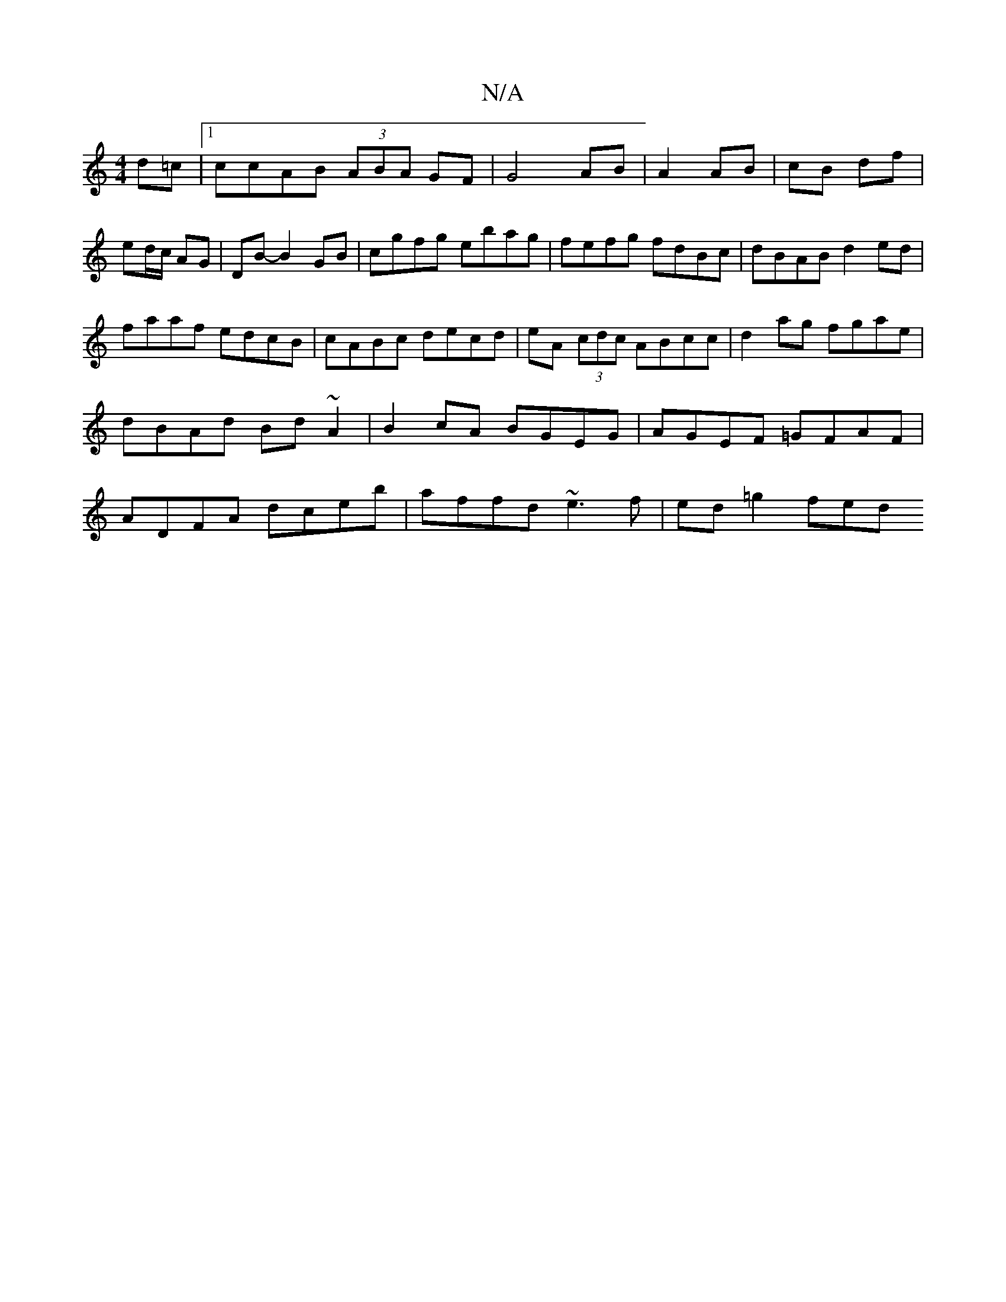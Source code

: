 X:1
T:N/A
M:4/4
R:N/A
K:Cmajor
2 d=c|1 ccAB (3ABA GF|G4 AB|A2 AB|cB df|ed/c/ AG | DB- B2 GB | cgfg ebag | fefg fdBc|dBAB d2ed|
faaf edcB|cABc decd|eA (3cdc ABcc|d2ag fgae|dBAd Bd~A2|B2cA BGEG|AGEF =GFAF|ADFA dceb|affd ~e3f|ed=g2fed